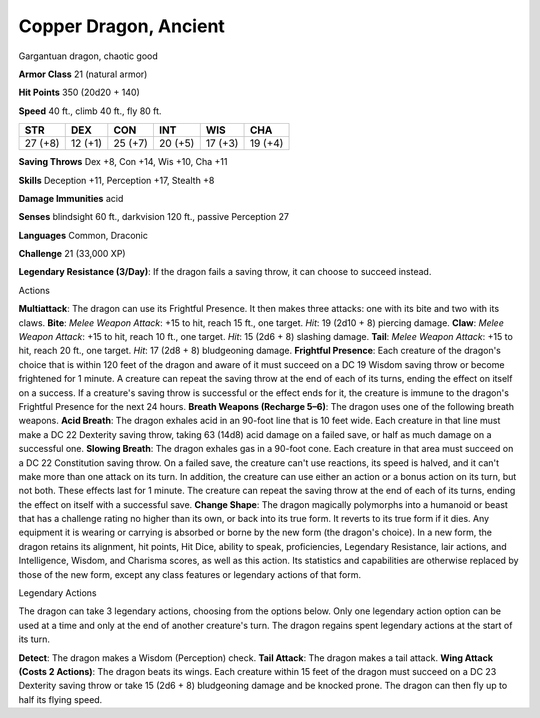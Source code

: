 
.. _srd:copper-dragon-ancient:

Copper Dragon, Ancient
----------------------

Gargantuan dragon, chaotic good

**Armor Class** 21 (natural armor)

**Hit Points** 350 (20d20 + 140)

**Speed** 40 ft., climb 40 ft., fly 80 ft.

+-----------+-----------+-----------+-----------+-----------+-----------+
| STR       | DEX       | CON       | INT       | WIS       | CHA       |
+===========+===========+===========+===========+===========+===========+
| 27 (+8)   | 12 (+1)   | 25 (+7)   | 20 (+5)   | 17 (+3)   | 19 (+4)   |
+-----------+-----------+-----------+-----------+-----------+-----------+

**Saving Throws** Dex +8, Con +14, Wis +10, Cha +11

**Skills** Deception +11, Perception +17, Stealth +8

**Damage Immunities** acid

**Senses** blindsight 60 ft., darkvision 120 ft., passive Perception 27

**Languages** Common, Draconic

**Challenge** 21 (33,000 XP)

**Legendary Resistance (3/Day)**: If the dragon fails a saving throw, it
can choose to succeed instead.

Actions

**Multiattack**: The dragon can use its Frightful Presence. It then
makes three attacks: one with its bite and two with its claws. **Bite**:
*Melee Weapon Attack*: +15 to hit, reach 15 ft., one target. *Hit*: 19
(2d10 + 8) piercing damage. **Claw**: *Melee Weapon Attack*: +15 to hit,
reach 10 ft., one target. *Hit*: 15 (2d6 + 8) slashing damage. **Tail**:
*Melee Weapon Attack*: +15 to hit, reach 20 ft., one target. *Hit*: 17
(2d8 + 8) bludgeoning damage. **Frightful Presence**: Each creature of
the dragon's choice that is within 120 feet of the dragon and aware of
it must succeed on a DC 19 Wisdom saving throw or become frightened for
1 minute. A creature can repeat the saving throw at the end of each of
its turns, ending the effect on itself on a success. If a creature's
saving throw is successful or the effect ends for it, the creature is
immune to the dragon's Frightful Presence for the next 24 hours.
**Breath Weapons (Recharge 5–6)**: The dragon uses one of the following
breath weapons. **Acid Breath**: The dragon exhales acid in an 90-foot
line that is 10 feet wide. Each creature in that line must make a DC 22
Dexterity saving throw, taking 63 (14d8) acid damage on a failed save,
or half as much damage on a successful one. **Slowing Breath**: The
dragon exhales gas in a 90-foot cone. Each creature in that area must
succeed on a DC 22 Constitution saving throw. On a failed save, the
creature can't use reactions, its speed is halved, and it can't make
more than one attack on its turn. In addition, the creature can use
either an action or a bonus action on its turn, but not both. These
effects last for 1 minute. The creature can repeat the saving throw at
the end of each of its turns, ending the effect on itself with a
successful save. **Change Shape**: The dragon magically polymorphs into
a humanoid or beast that has a challenge rating no higher than its own,
or back into its true form. It reverts to its true form if it dies. Any
equipment it is wearing or carrying is absorbed or borne by the new form
(the dragon's choice). In a new form, the dragon retains its alignment,
hit points, Hit Dice, ability to speak, proficiencies, Legendary
Resistance, lair actions, and Intelligence, Wisdom, and Charisma scores,
as well as this action. Its statistics and capabilities are otherwise
replaced by those of the new form, except any class features or
legendary actions of that form.

Legendary Actions

The dragon can take 3 legendary actions, choosing from the options
below. Only one legendary action option can be used at a time and only
at the end of another creature's turn. The dragon regains spent
legendary actions at the start of its turn.

**Detect**: The dragon makes a Wisdom (Perception) check. **Tail
Attack**: The dragon makes a tail attack. **Wing Attack (Costs 2
Actions)**: The dragon beats its wings. Each creature within 15 feet of
the dragon must succeed on a DC 23 Dexterity saving throw or take 15
(2d6 + 8) bludgeoning damage and be knocked prone. The dragon can then
fly up to half its flying speed.
